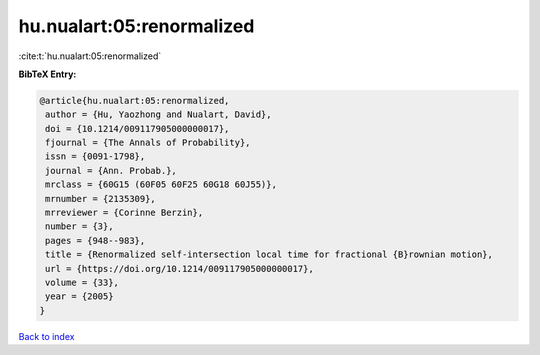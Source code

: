 hu.nualart:05:renormalized
==========================

:cite:t:`hu.nualart:05:renormalized`

**BibTeX Entry:**

.. code-block:: bibtex

   @article{hu.nualart:05:renormalized,
    author = {Hu, Yaozhong and Nualart, David},
    doi = {10.1214/009117905000000017},
    fjournal = {The Annals of Probability},
    issn = {0091-1798},
    journal = {Ann. Probab.},
    mrclass = {60G15 (60F05 60F25 60G18 60J55)},
    mrnumber = {2135309},
    mrreviewer = {Corinne Berzin},
    number = {3},
    pages = {948--983},
    title = {Renormalized self-intersection local time for fractional {B}rownian motion},
    url = {https://doi.org/10.1214/009117905000000017},
    volume = {33},
    year = {2005}
   }

`Back to index <../By-Cite-Keys.rst>`_
